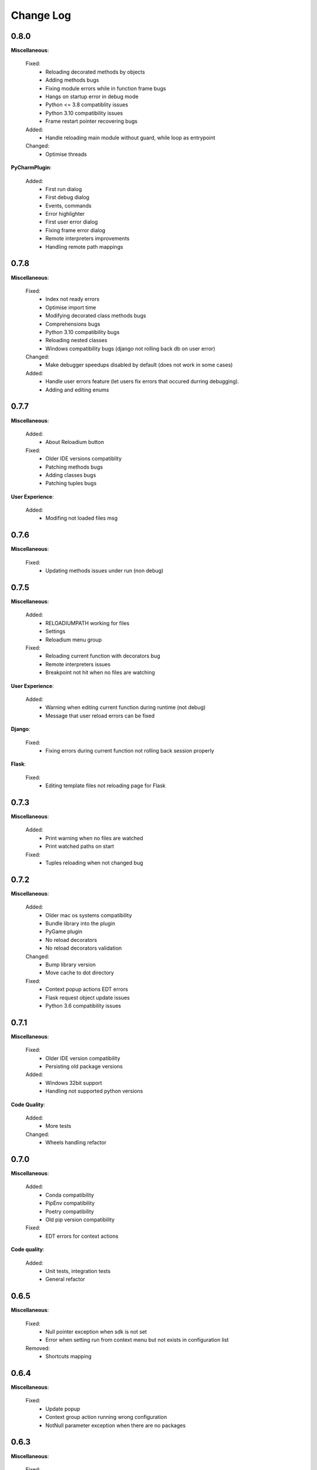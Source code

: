 Change Log
##########


0.8.0
-------

**Miscellaneous**:
    
  Fixed:
    * Reloading decorated methods by objects
    * Adding methods bugs
    * Fixing module errors while in function frame bugs
    * Hangs on startup error in debug mode
    * Python <= 3.8 compatiblity issues
    * Python 3.10 compatibility issues
    * Frame restart pointer recovering bugs
    
  Added:
    * Handle reloading main module without guard, while loop as entrypoint
    
  Changed:
    * Optimise threads
    
**PyCharmPlugin**:
    
  Added:
    * First run dialog
    * First debug dialog
    * Events, commands
    * Error highlighter
    * First user error dialog
    * Fixing frame error dialog
    * Remote interpreters improvements
    * Handling remote path mappings
    
0.7.8
-------

**Miscellaneous**:
    
  Fixed:
    * Index not ready errors
    * Optimise import time
    * Modifying decorated class methods bugs
    * Comprehensions bugs
    * Python 3.10 compatibility bugs
    * Reloading nested classes
    * Windows compatibility bugs (django not rolling back db on user error)
    
  Changed:
    * Make debugger speedups disabled by default (does not work in some cases)
    
  Added:
    * Handle user errors feature (let users fix errors that occured durring debugging).
    * Adding and editing enums
    
0.7.7
-------

**Miscellaneous**:
    
  Added:
    * About Reloadium button
    
  Fixed:
    * Older IDE versions compatiblity
    * Patching methods bugs
    * Adding classes bugs
    * Patching tuples bugs
    
**User Experience**:
    
  Added:
    * Modifing not loaded files msg
    
0.7.6
-------

**Miscellaneous**:
    
  Fixed:
    * Updating methods issues under run (non debug)
    
0.7.5
-------

**Miscellaneous**:
    
  Added:
    * RELOADIUMPATH working for files
    * Settings
    * Reloadium menu group
    
  Fixed:
    * Reloading current function with decorators bug
    * Remote interpreters issues
    * Breakpoint not hit when no files are watching
    
**User Experience**:
    
  Added:
    * Warning when editing current function during runtime (not debug)
    * Message that user reload errors can be fixed
    
**Django**:
    
  Fixed:
    * Fixing errors during current function not rolling back session properly
    
**Flask**:
    
  Fixed:
    * Editing template files not reloading page for Flask
    
0.7.3
-------

**Miscellaneous**:
    
  Added:
    * Print warning when no files are watched
    * Print watched paths on start
    
  Fixed:
    * Tuples reloading when not changed bug
    
0.7.2
-------

**Miscellaneous**:
    
  Added:
    * Older mac os systems compatibility
    * Bundle library into the plugin
    * PyGame plugin
    * No reload decorators
    * No reload decorators validation
    
  Changed:
    * Bump library version
    * Move cache to dot directory
    
  Fixed:
    * Context popup actions EDT errors
    * Flask request object update issues
    * Python 3.6 compatibility issues
    
0.7.1
-------

**Miscellaneous**:
    
  Fixed:
    * Older IDE version compatibility
    * Persisting old package versions
    
  Added:
    * Windows 32bit support
    * Handling not supported python versions
    
**Code Quality**:
    
  Added:
    * More tests
    
  Changed:
    * Wheels handling refactor
    
0.7.0
-------

**Miscellaneous**:
    
  Added:
    * Conda compatibility
    * PipEnv compatibility
    * Poetry compatibility
    * Old pip version compatibility
    
  Fixed:
    * EDT errors for context actions
    
**Code quality**:
    
  Added:
    * Unit tests, integration tests
    * General refactor
    
0.6.5
-------

**Miscellaneous**:
    
  Fixed:
    * Null pointer exception when sdk is not set
    * Error when setting run from context menu but not exists in configuration list
    
  Removed:
    * Shortcuts mapping
    
0.6.4
-------

**Miscellaneous**:
    
  Fixed:
    * Update popup
    * Context group action running wrong configuration
    * NotNull parameter exception when there are no packages
    
0.6.3
-------

**Miscellaneous**:
    
  Fixed:
    * Pip compatibility issues for linux
    * EDT errors
    * Reloadium buttons not starting process occasionally
    * General stability
    
  Added:
    * Remote interpreters support
    * Speed optimizations
    * Older versions compatibility
    